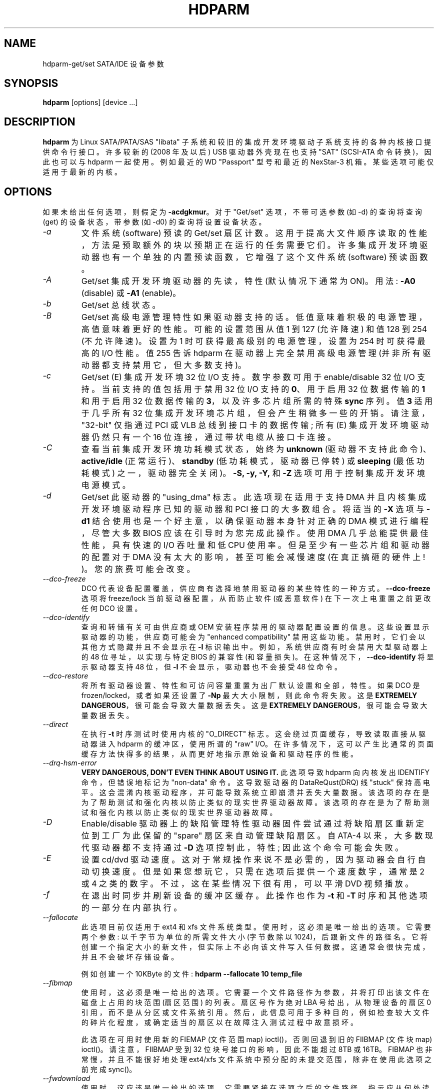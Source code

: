 .\" -*- coding: UTF-8 -*-
.\"*******************************************************************
.\"
.\" This file was generated with po4a. Translate the source file.
.\"
.\"*******************************************************************
.TH HDPARM 8 "Sep 2022" "Version 9.65" 

.SH NAME
hdparm\-get/set SATA/IDE 设备参数
.SH SYNOPSIS
\fBhdparm\fP [options] [device ...]
.SH DESCRIPTION
\fBhdparm\fP 为 Linux SATA/PATA/SAS "libata" 子系统和较旧的集成开发环境驱动子系统支持的各种内核接口提供命令行接口。
许多较新的 (2008 年及以后) USB 驱动器外壳现在也支持 "SAT" (SCSI\-ATA 命令转换)，因此也可以与 hdparm 一起使用。
例如最近的 WD "Passport" 型号和最近的 NexStar\-3 机箱。 某些选项可能仅适用于最新的内核。
.SH OPTIONS
如果未给出任何选项，则假定为 \fB\-acdgkmur\fP。 对于 "Get/set" 选项，不带可选参数 (如 \-d) 的查询将查询 (get)
的设备状态，带参数 (如 \-d0) 的查询将设置设备状态。
.TP 
\fI\-a\fP
文件系统 (software) 预读的 Get/set 扇区计数。 这用于提高大文件顺序读取的性能，方法是预取额外的块以预期正在运行的任务需要它们。
许多集成开发环境驱动器也有一个单独的内置预读函数，它增强了这个文件系统 (software) 预读函数。
.TP 
\fI\-A\fP
Get/set 集成开发环境驱动器的先读，特性 (默认情况下通常为 ON)。 用法: \fB\-A0\fP (disable) 或 \fB\-A1\fP
(enable)。
.TP 
\fI\-b\fP
Get/set 总线状态。
.TP 
\fI\-B\fP
Get/set 高级电源管理特性如果驱动器支持的话。低值意味着积极的电源管理，高值意味着更好的性能。 可能的设置范围从值 1 到 127 (允许降速)
和值 128 到 254 (不允许降速)。 设置为 1 时可获得最高级别的电源管理，设置为 254 时可获得最高的 I/O 性能。 值 255 告诉
hdparm 在驱动器上完全禁用高级电源管理 (并非所有驱动器都支持禁用它，但大多数支持)。
.TP 
\fI\-c\fP
Get/set (E) 集成开发环境 32 位 I/O 支持。 数字参数可用于 enable/disable 32 位 I/O 支持。
当前支持的值包括用于禁用 32 位 I/O 支持的 \fB0\fP、用于启用 32 位数据传输的 \fB1\fP 和用于启用 32 位数据传输的
\fB3\fP，以及许多芯片组所需的特殊 \fBsync\fP 序列。 值 \fB3\fP 适用于几乎所有 32 位集成开发环境芯片组，但会产生稍微多一些的开销。
请注意，"32\-bit" 仅指通过 PCI 或 VLB 总线到接口卡的数据传输; 所有 (E) 集成开发环境驱动器仍然只有一个 16
位连接，通过带状电缆从接口卡连接。
.TP 
\fI\-C\fP
查看当前集成开发环境功耗模式状态，始终为 \fBunknown\fP (驱动器不支持此命令)、\fBactive/idle\fP (正常运行)、\fBstandby\fP
(低功耗模式，驱动器已停转) 或 \fBsleeping\fP (最低功耗模式) 之一，驱动器完全关闭)。 \fB\-S, \-y, \-Y,\fP 和 \fB\-Z\fP
选项可用于控制集成开发环境电源模式。
.TP 
\fI\-d\fP
Get/set 此驱动器的 "using_dma" 标志。 此选项现在适用于支持 DMA 并且内核集成开发环境驱动程序已知的驱动器和 PCI
接口的大多数组合。 将适当的 \fB\-X\fP 选项与 \fB\-d1\fP 结合使用也是一个好主意，以确保驱动器本身针对正确的 DMA 模式进行编程，尽管大多数
BIOS 应该在引导时为您完成此操作。 使用 DMA 几乎总能提供最佳性能，具有快速的 I/O 吞吐量和低 CPU 使用率。
但是至少有一些芯片组和驱动器的配置对于 DMA 没有太大的影响，甚至可能会减慢速度 (在真正搞砸的硬件上! )。 您的旅费可能会改变。
.TP 
\fI\-\-dco\-freeze\fP
DCO 代表设备配置覆盖，供应商有选择地禁用驱动器的某些特性的一种方式。 \fB\-\-dco\-freeze\fP 选项将 freeze/lock
当前驱动器配置，从而防止软件 (或恶意软件) 在下一次上电重置之前更改任何 DCO 设置。
.TP 
\fI\-\-dco\-identify\fP
查询和转储有关可由供应商或 OEM 安装程序禁用的驱动器配置设置的信息。 这些设置显示驱动器的功能，供应商可能会为 "enhanced
compatibility" 禁用这些功能。 禁用时，它们会以其他方式隐藏并且不会显示在 \fB\-I\fP 标识输出中。
例如，系统供应商有时会禁用大型驱动器上的 48 位寻址，以实现与特定 BIOS 的兼容性 (和容量损失)。
在这种情况下，\fB\-\-dco\-identify\fP 将显示驱动器支持 48 位，但 \fB\-I\fP 不会显示，驱动器也不会接受 48 位命令。
.TP 
\fI\-\-dco\-restore\fP
将所有驱动器设置、特性和可访问容量重置为出厂默认设置和全部，特性。 如果 DCO 是 frozen/locked，或者如果还设置了 \fB\-Np\fP
最大大小限制，则此命令将失败。 这是 \fBEXTREMELY DANGEROUS\fP，很可能会导致大量数据丢失。 这是 \fBEXTREMELY DANGEROUS\fP，很可能会导致大量数据丢失。
.TP 
\fI\-\-direct\fP
在执行 \fB\-t\fP 时序测试时使用内核的 "O_DIRECT" 标志。 这会绕过页面缓存，导致读取直接从驱动器进入 hdparm 的缓冲区，使用所谓的
"raw" I/O。 在许多情况下，这可以产生比通常的页面缓存方法快得多的结果，从而更好地指示原始设备和驱动程序的性能。
.TP 
\fI\-\-drq\-hsm\-error\fP
\fBVERY DANGEROUS, DON'T EVEN THINK ABOUT USING IT.\fP 此选项导致 hdparm 向内核发出
IDENTIFY 命令，但错误地标记为 "non\-data" 命令。 这导致驱动器的 DataReQust(DRQ) 线 "stuck" 保持高电平。
这会混淆内核驱动程序，并可能导致系统立即崩溃并丢失大量数据。 该选项的存在是为了帮助测试和强化内核以防止类似的现实世界驱动器故障。
该选项的存在是为了帮助测试和强化内核以防止类似的现实世界驱动器故障。
.TP 
\fI\-D\fP
Enable/disable 驱动器上的缺陷管理特性驱动器固件尝试通过将缺陷扇区重新定位到工厂为此保留的 "spare" 扇区来自动管理缺陷扇区。 自
ATA\-4 以来，大多数现代驱动器都不支持通过 \fB\-D\fP 选项控制此，特性; 因此这个命令可能会失败。
.TP 
\fI\-E\fP
设置 cd/dvd 驱动速度。 这对于常规操作来说不是必需的，因为驱动器会自行自动切换速度。 但是如果您想玩它，只需在选项后提供一个速度数字，通常是 2
或 4 之类的数字。 不过，这在某些情况下很有用，可以平滑 DVD 视频播放。
.TP 
\fI\-f\fP
在退出时同步并刷新设备的缓冲区缓存。 此操作也作为 \fB\-t\fP 和 \fB\-T\fP 时序和其他选项的一部分在内部执行。
.TP 
\fI\-\-fallocate\fP
此选项目前仅适用于 ext4 和 xfs 文件系统类型。 使用时，这必须是唯一给出的选项。 它需要两个参数: 以千字节为单位的所需文件大小 (字节数除以
1024)，后跟新文件的路径名。 它将创建一个指定大小的新文件，但实际上不必向该文件写入任何数据。 这通常会很快完成，并且不会破坏存储设备。
.IP
例如创建一个 10KByte 的文件: \fBhdparm \-\-fallocate 10 temp_file\fP
.TP 
\fI\-\-fibmap\fP
使用时，这必须是唯一给出的选项。 它需要一个文件路径作为参数，并将打印出该文件在磁盘上占用的块范围 (扇区范围) 的列表。 扇区号作为绝对 LBA
号给出，从物理设备的扇区 0 引用，而不是从分区或文件系统引用。
然后，此信息可用于多种目的，例如检查较大文件的碎片化程度，或确定适当的扇区以在故障注入测试过程中故意损坏。
.IP
此选项在可用时使用新的 FIEMAP (文件范围 map) ioctl()，否则回退到旧的 FIIBMAP (文件块 map) ioctl()。
请注意，FIIBMAP 受到 32 位块号接口的影响，因此不能超过 8TB 或 16TB。 FIBMAP 也非常慢，并且不能很好地处理 ext4/xfs
文件系统中预分配的未提交范围，除非在使用此选项之前完成 sync()。
.TP 
\fI\-\-fwdownload\fP
使用时，这应该是唯一给出的选项。 它需要紧接在选项之后的文件路径，指示应从何处读取新的驱动器固件。 该文件的内容将使用 (S) ATA
\fBDOWNLOAD MICROCODE\fP 命令发送到驱动器，使用传输协议 7 (一次整个文件)，或者如果驱动器支持，则使用传输协议 3 (分段下载)。
此命令是 \fBEXTREMELY DANGEROUS\fP，可以销毁驱动器及其上的所有数据。 \fBDO NOT USE THIS COMMAND.\fP 基本
\fB\-\-fwdownload\fP 的 \fB\-\-fwdownload\-mode3\fP、\fB\-\-fwdownload\-mode3\-max\fP 和
\fB\-\-fwdownload\-mode7\fP 变体允许覆盖自动协议检测，以支持强制 hdparm 使用特定的传输协议，仅用于测试目的。
.TP 
\fI\-F\fP
刷新驱动器上的写缓存缓冲区 (旧驱动器可能无法实现此功能)。
.TP 
\fI\-g\fP
显示驱动器的几何结构 (柱面、磁头、扇区)、设备的大小 (以扇区为单位) 以及设备从驱动器开始处的起始偏移量 (以扇区为单位)。
.TP 
\fI\-h\fP
显示简洁的使用信息 (help)。
.TP 
\fI\-H\fP
从一些 (主要是日立) 驱动器读取温度。 还报告温度是否在工作条件范围内 (这可能不可靠)。如果空闲，不会导致驱动器增加。
.TP 
\fI\-i\fP
显示内核驱动程序 (IDE、libata) 从 boot/configuration 时间开始存储的标识信息。 这可能不同于使用 \fB\-I\fP
选项直接从驱动器本身获得的当前信息。 返回的数据可能是也可能不是最新的，这取决于自引导系统以来的活动。 有关标识信息的更详细解释，请参见 \fIAT Attachment Interface for Disk Drives,\fP ANSI ASC X3T9.2 工作草案，修订版 4a，April
19/93 和更高版本。
.TP 
\fI\-\-idle\-immediate\fP
发出 ATA IDLE_IMMEDIATE 命令，将驱动器置于低功耗状态。 通常设备保持旋转。
.TP 
\fI\-\-idle\-unload\fP
发出 ATA IDLE_IMMEDIATE_WITH_UNLOAD 命令，以卸载或 park 磁头并将驱动器置于低功耗状态。 通常设备保持旋转。
.TP 
\fI\-I\fP
直接从驱动器请求识别信息，该信息以新的扩展格式显示，比旧的 \fB\-i\fP 选项更详细。
.TP 
\fI\-\-Iraw <pathname>\fP
此选项将原始二进制文件中的驱动器标识数据转储到指定文件。
.TP 
\fI\-\-Istdin\fP
这是 \fB\-I\fP 选项的特殊变体，它接受驱动器标识块作为标准输入，而不是使用 /dev/hd* 参数。 此块的格式必须是 \fBexactly\fP，与在
/proc/ide/*/hd*/identify "files" 中找到的格式相同，或者由下面描述的 \fB\-\-Istdout\fP 选项生成的格式。
此变体旨在与收集的 "libraries" 驱动器标识信息一起使用，也可用于 ATAPI 驱动器，这可能会导致标准机制出现媒体错误。 当使用
\fB\-\-Istdin\fP 时，它必须是给定的*唯一*参数。 请注意，某些信息将不完整，因为使用 \fB\-\-Istdin\fP 时驱动器日志页面不可用。
.TP 
\fI\-\-Istdout\fP
此选项将驱动器的十六进制标识数据转储到 stdout，格式类似于 /proc/ide/*/identify，适合以后与 \fB\-\-Istdin\fP
选项一起使用。
.TP 
\fI\-J\fP
Get/set 西数 (WD) 绿盘的 "idle3" 超时值。 此超时控制驱动器停止磁头并进入低功耗状态的频率。 出厂默认值为八个 (8)
秒，这对于与 Linux 一起使用是一个非常糟糕的选择。 将其保留为默认值将导致在很短的时间内出现数十万个 head load/unload 循环。
驱动机制的额定循环次数仅为 300,000 到 1,000,000 次，因此将其保留为默认值可能会导致过早失效，更不用说在执行例行 I/O
之前经常需要唤醒驱动器的性能影响了。
.IP
WD 提供了一个 WDIDLE3.EXE DOS 实用程序来调整此设置，您应该尽可能使用该程序而不是 hdparm。 hdparm
中的逆向工程实现并不像原始官方程序那样完整，尽管它似乎至少可以在几个驱动器上工作。
无论使用哪个程序进行调整，设置中的任何更改都需要一个完整的电源循环才能生效。
.IP
建议 Linux 使用时设置为 30 秒。 允许的值为 8 到 12 秒，以及 30 到 300 秒，增量为 30 秒。 指定零值 (0) 以完全禁用
WD idle3 计时器 (不推荐! )。
.TP 
\fI\-k\fP
Get/set 驱动器的 "keep_settings_over_reset" 标志。 设置此标志后，驱动器将通过软重置保留 \fB\-dmu\fP 设置
(如在错误恢复序列期间所做的那样)。 此选项默认为关闭，以防止可能由 \fB\-dmu\fP 设置组合引起的驱动器复位循环。 因此，\fB\-k\fP
选项应仅在用户确信使用一组选定的配置设置正确运行系统后才能设置。 实际上，测试配置 (在使用 \-k 之前) 通常需要做的就是验证驱动器是否可以是
read/written，并且在此过程中没有生成错误日志 (内核消息) (在大多数系统上查看 /var/log/messages) .
.TP 
\fI\-K\fP
设置驱动器的 "keep_features_over_reset" 标志。 设置此项可使驱动器在软复位后保留 \fB\-APSWXZ\fP 的设置
(如在错误恢复序列期间所做的那样)。 并非所有驱动器都支持此，特性。
.TP 
\fI\-L\fP
设置驱动器的门锁标志。 将此设置为 \fB1\fP 将锁定某些移动硬盘驱动器的门机制 (例如 Syquest、ZIP、Jazz..)，将其设置为 \fB0\fP
将解锁门机制。 通常，Linux 会根据驱动器使用情况自动维护门锁机制 (只要安装文件系统就会锁定)。
但是在系统关闭时，如果根分区位于可移动磁盘上，这可能会很麻烦，因为根分区在关闭后仍挂载在 (read\-only) 上。 因此，通过使用此命令解锁
\fBafter\fP 门，根文件系统将以只读方式重新挂载，然后可以在关机后从驱动器中取出磁带。
.TP 
\fI\-m\fP
驱动器上多个扇区 I/O 的 Get/set 扇区计数。 \fB0\fP 的设置禁用此，特性。 多扇区模式 (又名集成开发环境块模式)
是大多数现代集成开发环境硬盘驱动器的一个特性它允许每个 I/O 中断传输多个扇区，而不是通常的每个中断一个扇区。 启用此特性后，它通常会将磁盘 I/O
的操作系统开销减少 30\-50%。 在许多系统上，它还可以将数据吞吐量提高 5% 到 50%。 但是，某些驱动器 (最著名的是 WD Caviar
系列) 在启用多模式时似乎运行速度较慢。 您的旅费可能会改变。 大多数驱动器支持 2、4、8 或 16 (sectors) 的最小设置。
根据驱动器的不同，也可以进行更大的设置。 在许多系统上，16 或 32 的设置似乎是最佳的。 Western Digital
建议在他们的许多驱动器上使用 4 到 8 的较低设置，因为 (32kB) 驱动器缓冲区很小且缓冲算法未优化。 \fB\-i\fP
选项可用于查找已安装驱动器支持的最大设置 (在输出中查找 MaxMultSect)。 一些驱动器声称支持多模式，但在某些设置下会丢失数据。
在极少数情况下，此类故障会导致 \fBmassive filesystem corruption.\fP
.TP 
\fI\-\-make\-bad\-sector\fP
故意在磁盘上创建坏扇区 (又名 "media error")。 \fBEXCEPTIONALLY DANGEROUS. DO NOT USE THIS OPTION!!\fP 这对于 device/RAID 错误恢复机制的测试很有用。 扇区号在选项后作为 (base10) 参数给出。
根据设备的不同，hdparm 将选择两个可能的 ATA 命令之一来破坏扇区。 WRITE_LONG 适用于大多数驱动器，但最多只能达到 28
位扇区边界。 一些最新的驱动器 (2008) 可能支持新的 WRITE_UNCORRECTABLE_EXT 命令，该命令适用于任何 LBA48 扇区。
如果可用，hdparm 将优先使用它而不是 WRITE_LONG。 WRITE_UNCORRECTABLE_EXT 命令本身可以选择新坏扇区的行为方式。
默认情况下，它看起来像任何其他坏扇区，并且驱动器可能需要一些时间来重试并在对该扇区的后续读取中失败。 但是，如果一个字母 \fBf\fP
紧接在扇区号参数的第一个数字前面，则 hdparm 将发出 "flagged"
WRITE_UNCORRECTABLE_EXT，这会导致驱动器仅将该扇区标记为坏扇区 (而不是真正损坏它)，并且随后对该扇区的读取将立即失败
(而不是在多次重试之后)。 另请注意，\fB\-\-repair\-sector\fP 选项可用于在不再需要时恢复 (any) 坏扇区，包括真正坏的扇区
(驱动器可能会将它们重新映射到介质上的新区域)。
.TP 
\fI\-M\fP
Get/set 自动声学管理 (AAM) 设置。大多数现代硬盘驱动器都能够降低磁头运动速度以减少噪音输出。 可能的值介于 0 和 254 之间。128
是最安静 (因此也是最慢) 的设置，而 254 是最快 (也是最响亮) 的设置。一些驱动器只有两个级别 (安静 / 快速)，而其他驱动器可能有 128
到 254 之间的不同级别。 目前，大多数驱动器只支持 3 个选项，关闭、安静和快速。 目前已分别为它们分配了值 0、128 和
254，但如果发生这种变化，则已为 future 扩展合并了整数空间。
.TP 
\fI\-n\fP
在驱动程序中获取或设置 "ignore_write_errors" 标志。 不要在没有先了解驱动程序源代码的情况下玩这个。
.TP 
\fI\-N\fP
Get/set 最大可见扇区数，也称为 \fBHost Protected Area\fP 设置。 如果没有参数，\fB\-N\fP 显示当前设置，报告为两个值:
第一个给出当前最大扇区设置，第二个显示磁盘的原生 (real) 硬件限制。 这两个值之间的差异表示当前有多少磁盘扇区对操作系统隐藏，形式为 \fBHost Protected Area (HPA).\fP 此区域通常被计算机制造商用来保存诊断软件，或者最初提供的操作系统的副本用于恢复目的的系统。
另一种可能的用途是对 BIOS/system 隐藏一个非常大的磁盘的真实容量，BIOS/system 通常无法处理该大小的驱动器 (例如，大多数当前的
{2010} BIOS 无法处理大于 2TB 的驱动器，因此 HPA 可用于导致 3TB 驱动器将自身报告为 2TB 驱动器)。 要更改当前最大值
(非常危险，极有可能丢失数据)，应在 \fB\-N\fP 选项后立即提供一个新值 (在 base10 中)。 此值指定为扇区计数，而不是驱动器的 "max
sector address"。 驱动器具有在下一次硬件重置时丢失的临时 (volatile) 设置的概念，以及在重置和电源循环后仍然存在的更永久的
(non\-volatile) 值。 默认情况下，\fB\-N\fP 仅影响临时 (volatile) 设置。 要更改永久 (non\-volatile)
值，请在该值的第一位数字前添加一个前导 \fBp\fP 字符。 驱动器应该只允许每个会话进行一次永久更改。 在另一个永久性 \fB\-N\fP
操作成功之前，需要硬件重置 (或电源循环)。 请注意，如果其他软件同时访问磁盘，则任何设置此值的尝试都可能失败。
这是因为设置该值需要一对背靠背的驱动命令，但是没有办法阻止内核在它们之间插入一些其他命令。 因此，如果最初失败，请重试。
对于许多内核版本中的许多适配器类型，\fB\-N\fP 的内核支持是 buggy，因为有时会报告不正确 (太小) 的最大大小值。 从 2.6.27
内核开始，这似乎终于可以在大多数硬件上运行了。
.TP 
\fI\-\-offset\fP
在执行设备读取的 \fB\-t\fP 时序时偏移给定数量的 GiB (1024*1024*1024)。 许多机械驱动器的速度变化 (大约两倍)。
通常最大值出现在开头，但并非总是如此。 无论偏移如何，固态驱动器 (SSDs) 都应显示相似的时序。
.TP 
\fI\-p\fP
尝试为指定的 PIO 模式重新编程集成开发环境接口芯片组，或尝试自动调整驱动器支持的 "best" PIO 模式。 只有少数 "known"
芯片组的内核支持此特性即便如此，这种支持充其量也是不确定的。 某些集成开发环境芯片组无法更改单个驱动器的 PIO
模式，在这种情况下，此选项可能会导致设置 \fIboth\fP 驱动器的 PIO 模式。 许多集成开发环境芯片组支持比标准的六种 (0 到 5) PIO
模式更少或更多的模式，因此实际实现的确切速度设置将因 chipset/driver 的复杂性而异。 \fIUse with extreme caution!\fP 此特性包括对粗心者的零保护，不成功的结果可能会导致 \fIsevere filesystem corruption!\fP
.TP 
\fI\-P\fP
为驱动器的内部预取机制设置最大扇区数。 并非所有驱动器都支持此特性从 ATA\-4 开始，它已从官方规范中弃用。
.TP 
\fI\-\-prefer\-ata12\fP
使用 SAT (SCSI ATA 转换) 协议时，hdparm 通常更喜欢尽可能使用 16 字节的命令格式。 但是某些 USB 驱动器外壳无法正确处理
16 字节命令。 此选项可用于强制对此类驱动器使用较小的 12 字节命令格式。 hdparm 仍将恢复为 16 字节命令，以处理 12
字节格式无法完成的操作 (例如，超过 28 位的扇区访问)。
.TP 
\fI\-q\fP
安静地处理下一个选项，抑制正常输出 (但不是错误消息)。 这对于减少从系统启动脚本运行时的屏幕混乱很有用。 不适用于 \fB\-i\fP 或 \fB\-v\fP 或
\fB\-t\fP 或 \fB\-T\fP 选项。
.TP 
\fI\-Q\fP
获取或设置设备的命令 queue_depth (如果硬件支持)。 这仅适用于 2.6.xx (或更高版本) 内核，并且仅适用于支持更改
queue_depth 的设备和驱动程序组合。 对于 SATA 磁盘，这是 Native Command Queuing (NCQ) 队列深度。
.TP 
\fI\-r\fP
Get/set 设备的只读标志。 设置时，Linux 不允许对设备进行写操作。
.TP 
\fI\-R\fP
Get/set 写 \- 读 \- 验证特性如果驱动器支持的话。 用法: \fB\-R0\fP (disable) 或 \fB\-R1\fP (enable)。
此特性旨在让驱动器固件自动回读软件写入的任何数据，以验证数据是否已成功写入。 这通常是矫枉过正，并且可以将磁盘写入速度减慢两倍 (或更多)。
.TP 
\fI\-\-read\-sector\fP
从指定的扇区号读取，并将十六进制的内容转储到标准输出。 扇区号必须在此选项后给出 (base10)。 hdparm 将为指定扇区发出底层读取
(完全绕过通常的块层 read/write 机制)。 这可用于明确检查给定扇区是否损坏 (介质错误) (通过通常的机制这样做有时会产生误报)。
.TP 
\fI\-\-repair\-sector\fP
这是 \fB\-\-write\-sector\fP 选项的别名。 非常危险。
.TP 
\fI\-s\fP
Enable/disable 开机待机特性如果驱动器支持的话。 \fBVERY DANGEROUS.\fP 不要使用，除非您完全确定系统 BIOS (或固件)
和操作系统内核 (Linux >= 2.6.22) 支持探测使用此特性的驱动器。 启用后，驱动器将在 \fBstandby\fP
模式下上电，以允许控制器对设备的旋转进行排序，从而减少多个驱动器共享电源时的瞬时电流消耗负担。 主要用于大型 RAID 设置。
此特性通常被禁用，驱动器在 \fBactive\fP 模式下上电 (参见上面的 \-C)。 请注意，驱动器也可能允许通过跳线启用此，特性。 某些 SATA
驱动器支持通过 SATA 电源连接器的引脚 11 控制此，特性。在这些情况下，此命令可能不受支持或可能无效。
.TP 
\fI\-S\fP
将驱动器置于空闲 (low\-power) 模式，同时为驱动器设置待机 (spindown) 超时。
驱动器使用此超时值来确定在关闭主轴电机以节省电量之前要等待多长时间 (没有磁盘活动)。 在这种情况下，驱动器可能需要长达 30
秒的时间来响应后续的磁盘访问，尽管大多数驱动器要快得多。 超时值的编码有些特殊。 零值表示 "timeouts are disabled":
设备不会自动进入待机模式。 从 1 到 240 的值指定 5 秒的倍数，产生 5 秒到 20 分钟的超时。 从 241 到 251 的值指定从 1 到
11 个单位的 30 分钟，产生从 30 分钟到 5.5 小时的超时。 值 252 表示超时 21 分钟。值 253 将供应商定义的超时期限设置为 8
到 12 小时，而值 254 是保留值。 255 被解释为 21 分钟加 15 秒。 请注意，一些较旧的驱动器可能对这些值有非常不同的解释。
.TP 
\fI\-\-set\-sector\-size\fP
对于支持重新配置逻辑扇区大小的驱动器，此标志可用于以字节为单位指定新的所需扇区大小。 \fBVERY DANGEROUS. This most likely will scramble all data on the drive.\fP 指定的大小必须是 512、520、528、4096、4160
或 4224 之一。 很少有驱动器支持 512 和 4096 以外的值。 例如。\fBhdparm \-\-set\-sector\-size 4096 /dev/sdb\fP
.TP 
\fI\-t\fP
执行设备读取时序以进行基准测试和比较。 为了获得有意义的结果，应该在至少有几兆空闲内存的非活动系统 (没有其他活动进程) 上重复此操作 2\-3 次。
这显示了在没有任何事先缓存数据的情况下通过缓冲区缓存读取到磁盘的速度。 此测量值表明驱动器在 Linux
下可以维持顺序数据读取的速度有多快，而没有任何文件系统开销。 为确保准确测量，在使用 BLKFLSBUF ioctl 处理 \fI\-t\fP
期间刷新缓冲区缓存。
.TP 
\fI\-T\fP
执行缓存读取计时以进行基准测试和比较。 为了获得有意义的结果，应该在至少有几兆空闲内存的非活动系统 (没有其他活动进程) 上重复此操作 2\-3 次。
这显示了在没有磁盘访问的情况下直接从 Linux 缓冲区高速缓存读取的速度。 这种测量本质上是对被测系统的处理器、高速缓存和内存的吞吐量的指示。
.TP 
\fI\-\-trim\-sector\-ranges\fP
对于固态驱动器 (SSDs)。 此选项需要一个或多个扇区范围对紧接在选项之后: 一个 LBA 起始地址、一个冒号和一个扇区计数 (最大
65535)，中间没有空格。告诉驱动器固件丢弃不需要的数据扇区，销毁其中可能存在的任何数据。 这使得这些扇区可供固件的垃圾集合机制使用
immediate，以改进闪存介质磨损均衡的调度。 此选项需要一个或多个扇区范围对紧接在选项之后: 一个 LBA 起始地址、一个冒号和一个扇区计数
(最大 65535)，中间没有空格。 \fBEXCEPTIONALLY DANGEROUS. DO NOT USE THIS OPTION!!\fP
.IP
例如 \fBhdparm \-\-trim\-sector\-ranges 1000:4 7894:16 /dev/sdz\fP
.TP 
\fI\-\-trim\-sector\-ranges\-stdin\fP
与上面的 \fB\-\-trim\-sector\-ranges\fP 相同，除了 lba:count 对列表是从 stdin 读取的，而不是在命令行上指定的。
这可用于避免命令行过长的问题。 它还允许将更多扇区范围批处理为驱动器的单个命令，直到当前配置的传输限制 (max_sectors_kb)。
.TP 
\fI\-u\fP
Get/set 驱动器的中断取消屏蔽标志。 \fB1\fP 的设置允许驱动程序在处理磁盘中断期间取消屏蔽其他中断，这大大提高了 Linux 的响应能力并消除了
"serial port overrun" 错误。 \fBUse this feature with caution:\fP 一些
drive/controller 组合不能容忍启用此特性时可能增加的 I/O 延迟，导致 \fBmassive filesystem corruption.\fP 特别是，\fBCMD\-640B\fP 和 \fBRZ1000\fP (E) 集成开发环境接口可以是 \fBunreliable\fP
(由于硬件缺陷) 当此选项与 2.0.13 之前的内核版本。 禁用这些接口的 \fBIDE prefetch\fP 特性 (通常是 BIOS/CMOS 设置)
可以安全地解决问题，以便与早期内核一起使用。
.TP 
\fI\-v\fP
显示一些基本设置，类似于 \-acdgkmur 为集成开发环境。 这也是未指定选项时的默认行为。
.TP 
\fI\-V\fP
显示程序版本并立即退出。
.TP 
\fI\-\-verbose\fP
显示来自某些命令的额外诊断。
.TP 
\fI\-w\fP
执行设备重置 \fB(DANGEROUS).\fP 不要使用此选项。 它存在于不太可能的情况下，否则可能需要重新启动才能使混乱的驱动器恢复到可用状态。
.TP 
\fI\-\-write\-sector\fP
将零写入指定的扇区号。 非常危险。 扇区号必须在此选项后给出 (base10)。 hdparm 将向指定扇区发出底层写入 (完全绕过通常的块层
read/write 机制)。 这可用于强制驱动器修复坏扇区 (介质错误)。
.TP 
\fI\-W\fP
Get/set IDE/SATA 驱动器的写入缓存，特性。
.TP 
\fI\-X\fP
为 (E) IDE/ATA 驱动器设置集成开发环境传输模式。 当在支持的接口芯片组上启用 DMA to/from 驱动器时，这通常与 \fB\-d1\fP
结合使用，其中 \fB\-X mdma2\fP 用于选择多字 DMA mode2 传输，\fB\-X sdma1\fP 用于选择简单模式 1 DMA 传输。 对于支持
UltraDMA 突发时序的系统，\fB\-X udma2\fP 用于选择 UltraDMA mode2 传输 (您需要预先为 UltraDMA 准备芯片组)。
除此之外，此选项的使用是 \fBseldom necessary\fP，因为 most/all 现代集成开发环境驱动器在开机时默认为其最快的 PIO
传输模式。 摆弄这个既不必要又冒险。 在支持备用传输模式的驱动器上，\fB\-X\fP 可用于切换驱动器的模式或者数据损坏。 \fIUse this with extreme caution!\fP 对于 Linux 使用的 PIO (编程 Input/Output) 传输模式，该值只是所需的 PIO 模式编号加
8。 因此，值 09 设置 PIO mode1，10 启用 PIO mode2，11 选择 PIO mode3。 设置 00 恢复驱动器的
"default" PIO 模式，01 禁用 IORDY。 对于多字 DMA，使用的值是所需的 DMA 模式编号加上 32。 对于
UltraDMA，该值是所需的 UltraDMA 模式编号加上 64。
.TP 
\fI\-y\fP
强制集成开发环境驱动器立即进入低功耗 \fBstandby\fP 模式，通常会导致其降速。 可以使用 \fB\-C\fP 选项检查当前功耗模式状态。
.TP 
\fI\-Y\fP
强制集成开发环境驱动器立即进入最低功耗 \fBsleep\fP 模式，导致其完全关闭。 在可以再次访问驱动器之前需要进行硬或软复位 (Linux
集成开发环境驱动程序将自动处理发出需要的复位 if/when)。 可以使用 \fB\-C\fP 选项检查当前功耗模式状态。
.TP 
\fI\-z\fP
强制内核重新读取指定 device(s) 的分区表。
.TP 
\fI\-Z\fP
禁用某些 Seagate 硬盘 (ST3xxx 型号? ) 的自动节电功能，以防止它们在不方便的时候 idling/spinning\-down。
.TP 
.SH "ATA Security Feature Set"
.PP
这些开关是用于试验的 \fBDANGEROUS\fP，可能不适用于某些内核。 这些开关是用于试验的 \fBDANGEROUS\fP，可能不适用于某些内核。
.TP 
\fI\-\-security\-help\fP
显示所有 \-\-security\-* 选项的简洁使用信息。
.TP 
\fI\-\-security\-freeze\fP
冻结驱动器的安全设置。 在下次上电复位之前，驱动器不接受任何安全命令。 将此号码与 \-\-security\-unlock
结合使用，以保护驱动器免受任何设置新密码的尝试。也可以单独使用。 命令行上不允许使用此选项的其他选项。
.TP 
\fI\-\-security\-prompt\-for\-password\fP
提示输入 \-\-security PWD 而不是从命令行获取参数。 这避免了密码在执行期间出现在 shell 历史记录或
/proc/self/cmdline 中。
.TP 
\fI\-\-security\-unlock PWD\fP
使用密码 PWD 解锁驱动器。 密码以 ASCII 字符串形式给出，并用 NUL 填充以达到 32 字节。 使用 \-\-user\-master
开关选择适用的驱动器密码 (默认为 "user" 密码)。 命令行上不允许使用此选项的其他选项。
.TP 
\fI\-\-security\-set\-pass PWD\fP
锁定驱动器，使用密码 PWD (设置密码) \fB(DANGEROUS).\fP 密码以 ASCII 字符串形式给出，并用 NUL 填充以达到 32 字节。
使用特殊密码 \fBNULL\fP 设置空密码。 使用 \-\-user\-master 开关 (默认为 "user" 密码) 选择适用的驱动器密码，使用
\-\-security\-mode 开关选择适用的安全模式。 命令行上不允许使用此选项的其他选项。
.TP 
\fI\-\-security\-disable PWD\fP
使用密码 PWD 禁用驱动器锁定。 密码以 ASCII 字符串形式给出，并用 NUL 填充以达到 32 字节。 使用 \-\-user\-master
开关选择适用的驱动器密码 (默认为 "user" 密码)。 命令行上不允许使用此选项的其他选项。
.TP 
\fI\-\-security\-erase PWD\fP
擦除 (locked) 驱动器，使用密码 PWD \fB(DANGEROUS).\fP 密码以 ASCII 字符串形式给出，并用 NUL 填充以达到 32
字节。 使用特殊密码 \fBNULL\fP 表示空密码。 使用 \-\-user\-master 开关选择适用的驱动器密码 (默认为 "user" 密码)。
命令行上不允许使用此选项的其他选项。
.TP 
\fI\-\-security\-erase\-enhanced PWD\fP
增强擦除 (locked) 驱动器，使用密码 PWD \fB(DANGEROUS).\fP 密码以 ASCII 字符串形式给出，并用 NUL 填充以达到 32
字节。 使用 \-\-user\-master 开关选择适用的驱动器密码 (默认为 "user" 密码)。 命令行上不允许使用此选项的其他选项。
.TP 
\fI\-\-user\-master USER\fP
指定要选择的密码 (user/master)。
指定要选择的密码 (user/master)。
仅与 \-\-security\-unlock、\-\-security\-set\-pass 结合使用时有用，
\-\-security\-disable、\-\-security\-erase 或 \-\-security\-erase\-enhanced。
        您的用户密码
        m 主密码

.TP 
\fI\-\-security\-mode MODE\fP
指定要设置的安全模式 (high/maximum)。
指定要设置的安全模式 (high/maximum)。
仅与 \-\-security\-set\-pass 结合使用。
        h 高安全性
        m 最大安全性

\fBTHIS FEATURE IS EXPERIMENTAL AND NOT WELL TESTED. USE AT YOUR OWN RISK.\fP
.SH FILES
/etc/hdparm.conf
.SH BUGS
如上所述，首先应谨慎使用 \fB\-m sectcount\fP 和 \fB\-u 1\fP 选项，最好在只读文件系统上使用。 大多数驱动器都适用于这些特性但一些
drive/controller 组合并非 100% 兼容。 可能会导致文件系统损坏。 在实验之前备份所有内容!
.PP
某些选项 (例如 SCSI 的 \-r) 可能不适用于旧内核，因为不支持必要的 ioctl ()。
.PP
尽管此实用程序主要用于 SATA/IDE 硬盘设备，但其中的几个选项对于 SCSI 硬盘设备和具有 XT 接口的 MFM/RLL 硬盘也有效 (并允许)
使用。
.PP
直到 2.6.12 (可能更晚) 的 Linux 内核不会优雅地处理安全解锁和禁用命令，并且会出现段错误，在某些情况下甚至会出现
panic。然而，安全命令可能确实已由驱动器执行。这种糟糕的内核行为使得 PIO 数据安全命令目前相当无用。
.PP
请注意，"security erase" 和 "security disable" 命令已作为两个连续的 PIO
数据命令实现，并且在锁定的驱动器上不会成功，因为第二个命令不会在段错误后发出。
请参见代码以获取有关如何修补它以解决此问题的提示。尽管存在段错误，但通常仍然可以连续运行两个 hdparm 实例并以这种方式发出两个必要的命令。
.SH AUTHOR
\fBhdparm\fP 由 Mark Lord <mlord@pobox.com> 编写，他是 Linux 的 (E)
集成开发环境驱动程序的原始主要开发者和维护者，以及 libata 子系统的当前贡献者，以及许多 netfolk 的建议和补丁。
.PP
禁用希捷自动节电代码由 Tomi Leppikangas(tomilepp@paju.oulu.fi) 提供。
.PP
Benjamin Benz 的安全冻结命令，2005 年。
.PP
PIO 数据输出安全命令，Leonard den Ottolander，2005 年。 Benjamin Benz 和其他人的一些其他部分。
.SH "SEE ALSO"
\fBhttp://www.t13.org/\fP 技术委员会 T13 AT 附件 (ATA/ATAPI) 接口。
.PP
\fBhttp://www.serialata.org/\fP 串行 ATA 国际组织。
.PP
\fBhttp://www.compactflash.org/\fP CompactFlash 协会。
.PP
.SH [手册页中文版]
.PP
本翻译为免费文档；阅读
.UR https://www.gnu.org/licenses/gpl-3.0.html
GNU 通用公共许可证第 3 版
.UE
或稍后的版权条款。因使用该翻译而造成的任何问题和损失完全由您承担。
.PP
该中文翻译由 wtklbm
.B <wtklbm@gmail.com>
根据个人学习需要制作。
.PP
项目地址:
.UR \fBhttps://github.com/wtklbm/manpages-chinese\fR
.ME 。
